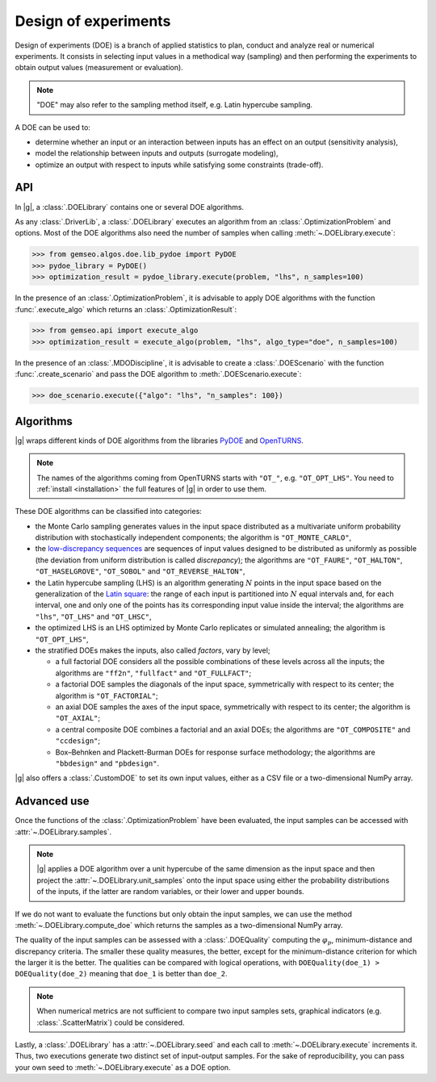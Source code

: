 ..
   Copyright 2021 IRT Saint Exupéry, https://www.irt-saintexupery.com

   This work is licensed under the Creative Commons Attribution-ShareAlike 4.0
   International License. To view a copy of this license, visit
   http://creativecommons.org/licenses/by-sa/4.0/ or send a letter to Creative
   Commons, PO Box 1866, Mountain View, CA 94042, USA.

.. _doe:

Design of experiments
=====================

Design of experiments (DOE) is a branch of applied statistics
to plan, conduct and analyze real or numerical experiments.
It consists in selecting input values in a methodical way (sampling)
and then performing the experiments to obtain output values (measurement or evaluation).

.. note::
   "DOE" may also refer to the sampling method itself, e.g. Latin hypercube sampling.

A DOE can be used to:

- determine whether an input or an interaction between inputs has an effect on an output (sensitivity analysis),
- model the relationship between inputs and outputs (surrogate modeling),
- optimize an output with respect to inputs while satisfying some constraints (trade-off).

API
---

In |g|,
a :class:`.DOELibrary` contains one or several DOE algorithms.

As any :class:`.DriverLib`,
a :class:`.DOELibrary` executes an algorithm from an :class:`.OptimizationProblem` and options.
Most of the DOE algorithms also need the number of samples when calling :meth:`~.DOELibrary.execute`:

.. code::

    >>> from gemseo.algos.doe.lib_pydoe import PyDOE
    >>> pydoe_library = PyDOE()
    >>> optimization_result = pydoe_library.execute(problem, "lhs", n_samples=100)

In the presence of an :class:`.OptimizationProblem`,
it is advisable to apply DOE algorithms with the function :func:`.execute_algo`
which returns an :class:`.OptimizationResult`:

.. code::

    >>> from gemseo.api import execute_algo
    >>> optimization_result = execute_algo(problem, "lhs", algo_type="doe", n_samples=100)

In the presence of an :class:`.MDODiscipline`,
it is advisable to create a :class:`.DOEScenario` with the function :func:`.create_scenario`
and pass the DOE algorithm to :meth:`.DOEScenario.execute`:

.. code::

    >>> doe_scenario.execute({"algo": "lhs", "n_samples": 100})

Algorithms
----------

|g| wraps different kinds of DOE algorithms
from the libraries `PyDOE <https://github.com/clicumu/pyDOE2>`__ and `OpenTURNS <https://openturns.github.io/www/>`__.

.. note::

   The names of the algorithms coming from OpenTURNS starts with ``"OT_"``, e.g. ``"OT_OPT_LHS"``.
   You need to :ref:`install <installation>` the full features of |g| in order to use them.

.. seealso::
   All the DOE algorithms and their settings are listed on :ref:`this page <gen_doe_algos>`.

These DOE algorithms can be classified into categories:

- the Monte Carlo sampling generates values in the input space
  distributed as a multivariate uniform probability distribution with stochastically independent components;
  the algorithm is ``"OT_MONTE_CARLO"``,
- the `low-discrepancy sequences <https://en.wikipedia.org/wiki/Low-discrepancy_sequence>`__
  are sequences of input values designed to be distributed as uniformly as possible
  (the deviation from uniform distribution is called *discrepancy*);
  the algorithms are ``"OT_FAURE"``, ``"OT_HALTON"``, ``"OT_HASELGROVE"``, ``"OT_SOBOL"`` and ``"OT_REVERSE_HALTON"``,
- the Latin hypercube sampling (LHS) is an algorithm generating :math:`N` points in the input space
  based on the generalization of the `Latin square <https://en.wikipedia.org/wiki/Latin_square>`__:
  the range of each input is partitioned into :math:`N` equal intervals and,
  for each interval,
  one and only one of the points has its corresponding input value inside the interval;
  the algorithms are ``"lhs"``, ``"OT_LHS"`` and ``"OT_LHSC"``,
- the optimized LHS is an LHS optimized by Monte Carlo replicates or simulated annealing;
  the algorithm is ``"OT_OPT_LHS"``,
- the stratified DOEs makes the inputs, also called *factors*, vary by level;

  - a full factorial DOE considers all the possible combinations of these levels across all the inputs;
    the algorithms are ``"ff2n"``, ``"fullfact"`` and ``"OT_FULLFACT"``;
  - a factorial DOE samples the diagonals of the input space, symmetrically with respect to its center;
    the algorithm is ``"OT_FACTORIAL"``;
  - an axial DOE samples the axes of the input space, symmetrically with respect to its center;
    the algorithm is ``"OT_AXIAL"``;
  - a central composite DOE combines a factorial and an axial DOEs;
    the algorithms are ``"OT_COMPOSITE"`` and ``"ccdesign"``;
  - Box–Behnken and Plackett-Burman DOEs for response surface methodology;
    the algorithms are ``"bbdesign"`` and ``"pbdesign"``.

|g| also offers a :class:`.CustomDOE` to set its own input values,
either as a CSV file or a two-dimensional NumPy array.

Advanced use
------------

Once the functions of the :class:`.OptimizationProblem` have been evaluated,
the input samples can be accessed with :attr:`~.DOELibrary.samples`.

.. note::
   |g| applies a DOE algorithm over a unit hypercube of the same dimension as the input space
   and then project the :attr:`~.DOELibrary.unit_samples` onto the input space
   using either the probability distributions of the inputs, if the latter are random variables,
   or their lower and upper bounds.

If we do not want to evaluate the functions but only obtain the input samples,
we can use the method :meth:`~.DOELibrary.compute_doe` which returns the samples as a two-dimensional NumPy array.

The quality of the input samples can be assessed with a :class:`.DOEQuality`
computing the :math:`\varphi_p`, minimum-distance and discrepancy criteria.
The smaller these quality measures, the better,
except for the minimum-distance criterion for which the larger it is the better.
The qualities can be compared with logical operations,
with ``DOEQuality(doe_1) > DOEQuality(doe_2)`` meaning that ``doe_1`` is better than ``doe_2``.

.. note::
   When numerical metrics are not sufficient to compare two input samples sets,
   graphical indicators (e.g. :class:`.ScatterMatrix`) could be considered.

Lastly,
a :class:`.DOELibrary` has a :attr:`~.DOELibrary.seed`
and each call to :meth:`~.DOELibrary.execute` increments it.
Thus,
two executions generate two distinct set of input-output samples.
For the sake of reproducibility,
you can pass your own seed to :meth:`~.DOELibrary.execute` as a DOE option.

